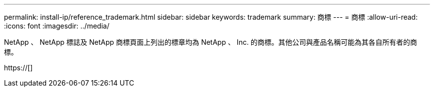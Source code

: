 ---
permalink: install-ip/reference_trademark.html 
sidebar: sidebar 
keywords: trademark 
summary: 商標 
---
= 商標
:allow-uri-read: 
:icons: font
:imagesdir: ../media/


NetApp 、 NetApp 標誌及 NetApp 商標頁面上列出的標章均為 NetApp 、 Inc. 的商標。其他公司與產品名稱可能為其各自所有者的商標。

https://[]
